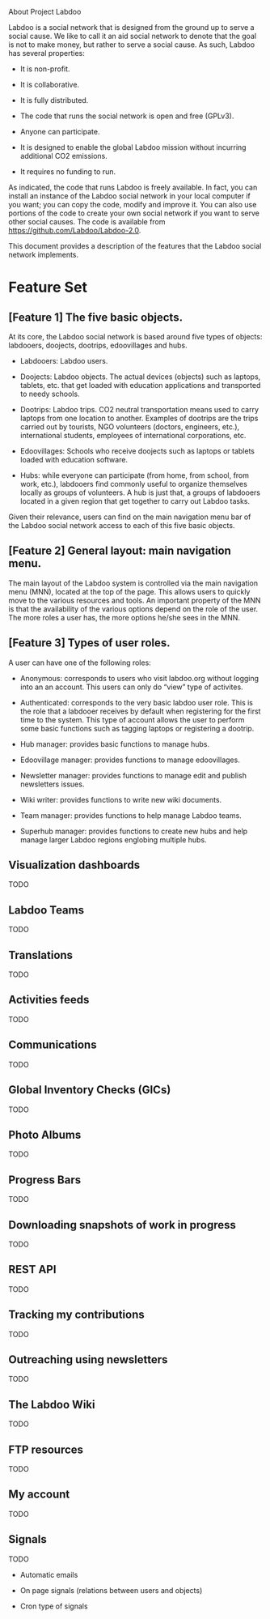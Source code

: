 About Project Labdoo

Labdoo is a social network that is designed from the ground up to serve a social cause. We like to call it an aid social network  to denote that the goal is not to make money, but rather to serve a social cause. As such, Labdoo has several properties: 

- It is non-profit. 

- It is collaborative.

- It is fully distributed.

- The code that runs the social network is open and free (GPLv3).

- Anyone can participate.

- It is designed to enable the global Labdoo mission without incurring additional CO2 emissions.

- It requires no funding to run.

As indicated, the code that runs Labdoo is freely available. In fact, you can install an instance of the Labdoo social network in your local computer if you want; you can copy the code, modify and improve it. You can also use portions of the code to create your own social network if you want to serve other social causes. The code is available from https://github.com/Labdoo/Labdoo-2.0.  

This document provides a description of the features that the Labdoo social network implements.

* Feature Set

** [Feature 1] The five basic objects.

At its core, the Labdoo social network is based around five types of objects: labdooers, doojects, dootrips, edoovillages and hubs.

- Labdooers: Labdoo users.

- Doojects: Labdoo objects. The actual devices (objects) such as laptops, tablets, etc. that get loaded with education applications and transported to needy schools.

- Dootrips: Labdoo trips. CO2 neutral transportation means used to carry laptops from one location to another. Examples of dootrips are the trips carried out by tourists, NGO volunteers (doctors, engineers, etc.), international students, employees of international corporations, etc.

- Edoovillages: Schools who receive doojects such as laptops or tablets loaded with education software.

- Hubs: while everyone can participate (from home, from school, from work, etc.), labdooers find commonly useful to organize themselves locally as groups of volunteers. A hub is just that, a groups of labdooers located in a given region that get together to carry out Labdoo tasks.

Given their relevance, users can find on the main navigation menu bar of the Labdoo social network access to each of this five basic objects.

** [Feature 2] General layout: main navigation menu. 

The main layout of the Labdoo system is controlled via the main navigation menu (MNN), located at the top of the page. This allows users to quickly move to the various resources and tools. An important property of the MNN is that the availability of the various options depend on the role of the user. The more roles a user has, the more options he/she sees in the MNN.

** [Feature 3] Types of user roles. 

A user can have one of the following roles:

- Anonymous: corresponds to users who visit labdoo.org without logging into an an account. This users can only do “view” type of activites.

- Authenticated: corresponds to the very basic labdoo user role. This is the role that a labdooer receives by default when registering for the first time to the system. This type of account allows the user to perform some basic functions such as tagging laptops or registering a dootrip.

- Hub manager: provides basic functions to manage hubs.

- Edoovillage manager: provides functions to manage edoovillages.

- Newsletter manager: provides functions to manage edit and publish newsletters issues.

- Wiki writer: provides functions to write new wiki documents.

- Team manager: provides functions to help manage Labdoo teams.

- Superhub manager: provides functions to create new hubs and help manage larger Labdoo regions englobing multiple hubs.

** Visualization dashboards

TODO

** Labdoo Teams

TODO

** Translations

TODO

** Activities feeds

TODO

** Communications

TODO

** Global Inventory Checks (GICs)

TODO

** Photo Albums

TODO

** Progress Bars

TODO

** Downloading snapshots of work in progress

TODO

** REST API

TODO

** Tracking my contributions

TODO

** Outreaching using newsletters

TODO

** The Labdoo Wiki

TODO

** FTP resources

TODO

** My account

TODO

** Signals

TODO

- Automatic emails

- On page signals (relations between users and objects)

- Cron type of signals


